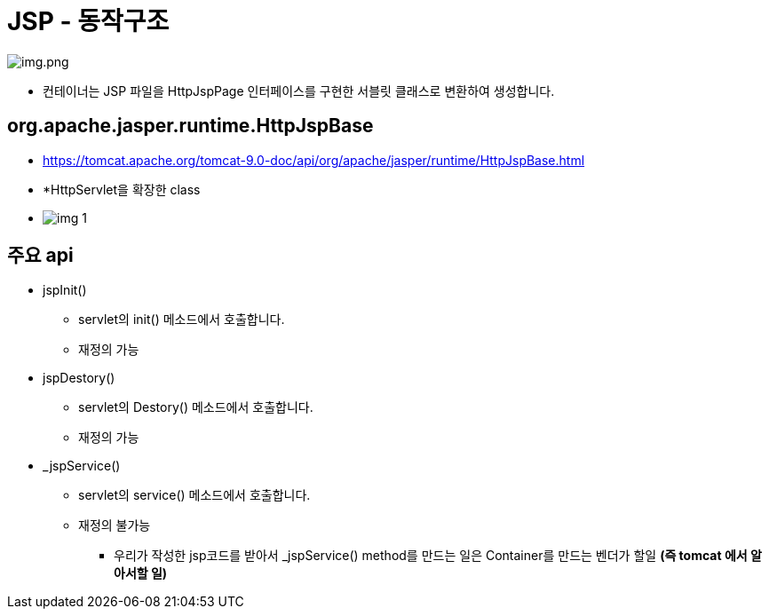 = JSP - 동작구조

image:resources/img.png[img.png]

* 컨테이너는 JSP 파일을 HttpJspPage 인터페이스를 구현한 서블릿 클래스로 변환하여 생성합니다.

== org.apache.jasper.runtime.HttpJspBase

* https://tomcat.apache.org/tomcat-9.0-doc/api/org/apache/jasper/runtime/HttpJspBase.html
* *HttpServlet을 확장한 class
* image:resources/img_1.png[]

== 주요 api

* jspInit()
** servlet의 init() 메소드에서 호출합니다.
** 재정의 가능
* jspDestory()
** servlet의 Destory() 메소드에서 호출합니다.
** 재정의 가능
* _jspService()
** servlet의 service() 메소드에서 호출합니다.
** 재정의 불가능
*** 우리가 작성한 jsp코드를 받아서 _jspService() method를 만드는 일은 Container를 만드는 벤더가 할일 *(즉 tomcat 에서 알아서할 일)*